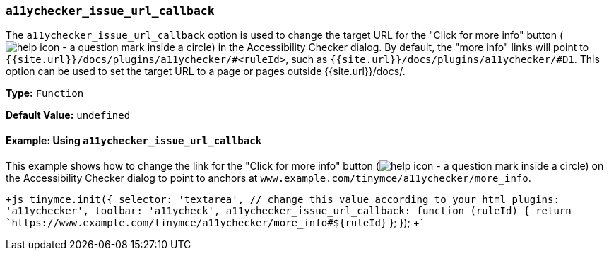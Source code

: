 === `a11ychecker_issue_url_callback`

The `a11ychecker_issue_url_callback` option is used to change the target URL for the "Click for more info" button (image:{{site.baseurl}}/images/icons/help.svg[help icon - a question mark inside a circle]) in the Accessibility Checker dialog. By default, the "more info" links will point to `{{site.url}}/docs/plugins/a11ychecker/#<ruleId>`, such as `{{site.url}}/docs/plugins/a11ychecker/#D1`. This option can be used to set the target URL to a page or pages outside {{site.url}}/docs/.

*Type:* `Function`

*Default Value:* `undefined`

==== Example: Using `a11ychecker_issue_url_callback`

This example shows how to change the link for the "Click for more info" button (image:{{site.baseurl}}/images/icons/help.svg[help icon - a question mark inside a circle]) on the Accessibility Checker dialog to point to anchors at `www.example.com/tinymce/a11ychecker/more_info`.

`+js
tinymce.init({
  selector: 'textarea',  // change this value according to your html
  plugins: 'a11ychecker',
  toolbar: 'a11ycheck',
  a11ychecker_issue_url_callback: function (ruleId) {
    return `https://www.example.com/tinymce/a11ychecker/more_info#${ruleId}`
  };
});
+`
